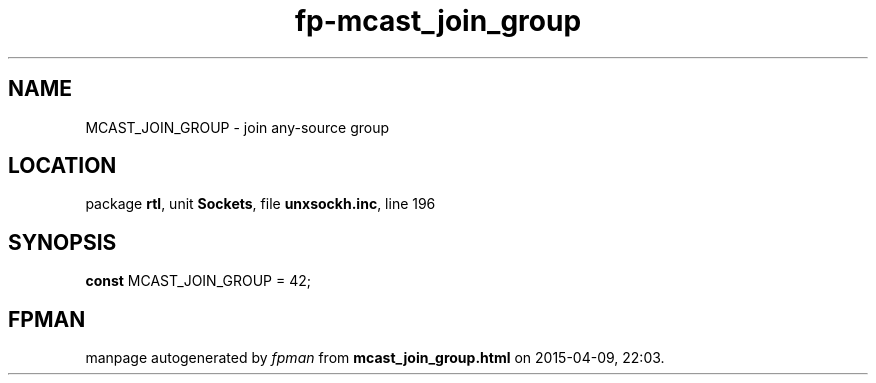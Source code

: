 .\" file autogenerated by fpman
.TH "fp-mcast_join_group" 3 "2014-03-14" "fpman" "Free Pascal Programmer's Manual"
.SH NAME
MCAST_JOIN_GROUP - join any-source group
.SH LOCATION
package \fBrtl\fR, unit \fBSockets\fR, file \fBunxsockh.inc\fR, line 196
.SH SYNOPSIS
\fBconst\fR MCAST_JOIN_GROUP = 42;

.SH FPMAN
manpage autogenerated by \fIfpman\fR from \fBmcast_join_group.html\fR on 2015-04-09, 22:03.

